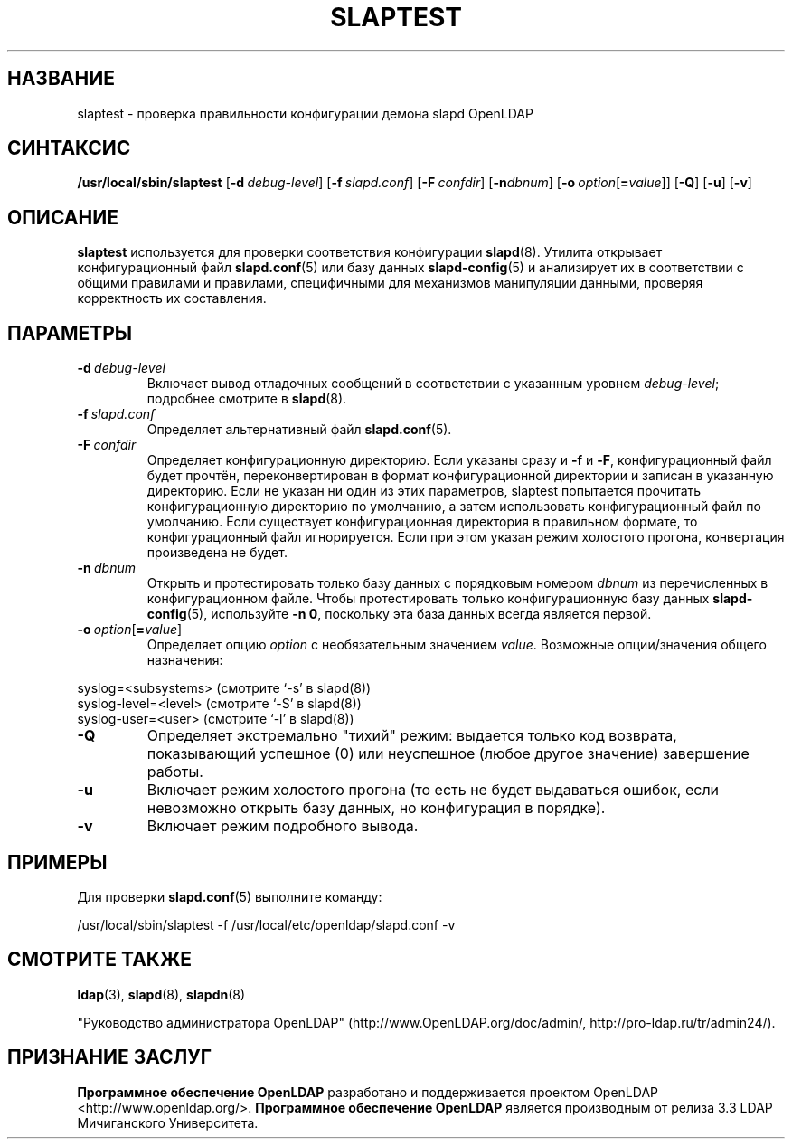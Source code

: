 .lf 1 stdin
.TH SLAPTEST 8C "2014/09/20" "OpenLDAP 2.4.40"
.\" Copyright 2004-2014 The OpenLDAP Foundation All Rights Reserved.
.\" Copying restrictions apply.  See COPYRIGHT/LICENSE.
.\" $OpenLDAP$
.SH НАЗВАНИЕ
slaptest \- проверка правильности конфигурации демона slapd OpenLDAP
.SH СИНТАКСИС
.B /usr/local/sbin/slaptest
[\c
.BI \-d \ debug-level\fR]
[\c
.BI \-f \ slapd.conf\fR]
[\c
.BI \-F \ confdir\fR]
[\c
.BI \-n dbnum\fR]
[\c
.BI \-o \ option\fR[ = value\fR]]
[\c
.BR \-Q ]
[\c
.BR \-u ]
[\c
.BR \-v ]
.LP
.SH ОПИСАНИЕ
.LP
.B slaptest
используется для проверки соответствия конфигурации
.BR slapd (8).
Утилита открывает конфигурационный файл
.BR slapd.conf (5)
или базу данных
.BR slapd\-config (5)
и анализирует их в соответствии с общими правилами и правилами, специфичными для
механизмов манипуляции данными, проверяя корректность их составления.
.LP
.SH ПАРАМЕТРЫ
.TP
.BI \-d \ debug-level
Включает вывод отладочных сообщений в соответствии с указанным уровнем
.IR debug-level ;
подробнее смотрите в
.BR slapd (8).
.TP
.BI \-f \ slapd.conf
Определяет альтернативный файл
.BR slapd.conf (5).
.TP
.BI \-F \ confdir
Определяет конфигурационную директорию.
Если указаны сразу и
.B \-f
и
.BR \-F ,
конфигурационный файл будет прочтён, переконвертирован в формат
конфигурационной директории и записан в указанную директорию.
Если не указан ни один из этих параметров, slaptest
попытается прочитать конфигурационную директорию по умолчанию,
а затем использовать конфигурационный файл по умолчанию.
Если существует конфигурационная директория в правильном формате,
то конфигурационный файл игнорируется.
Если при этом указан режим холостого прогона, конвертация произведена не будет.
.TP
.BI \-n \ dbnum
Открыть и протестировать только базу данных с порядковым номером
\fIdbnum\fR из перечисленных в конфигурационном файле. Чтобы
протестировать только конфигурационную базу данных
.BR slapd\-config (5),
используйте
.BR \-n\ 0 ,
поскольку эта база данных всегда является первой.
.TP
.BI \-o \ option\fR[ = value\fR]
Определяет опцию
.I option
с необязательным значением
.IR value .
Возможные опции/значения общего назначения:
.LP
.nf
              syslog=<subsystems>  (смотрите `\-s' в slapd(8))
              syslog\-level=<level> (смотрите `\-S' в slapd(8))
              syslog\-user=<user>   (смотрите `\-l' в slapd(8))

.fi
.TP
.BI \-Q
Определяет экстремально "тихий" режим: выдается только код возврата, показывающий
успешное (0) или неуспешное (любое другое значение) завершение работы.
.TP
.B \-u
Включает режим холостого прогона (то есть не будет выдаваться ошибок,
если невозможно открыть базу данных, но конфигурация в порядке).
.TP
.B \-v
Включает режим подробного вывода.
.SH ПРИМЕРЫ
Для проверки
.BR slapd.conf (5)
выполните команду:
.LP
.nf
.ft tt
	/usr/local/sbin/slaptest \-f /usr/local/etc/openldap/slapd.conf \-v
.ft
.fi
.SH "СМОТРИТЕ ТАКЖЕ"
.BR ldap (3),
.BR slapd (8),
.BR slapdn (8)
.LP
"Руководство администратора OpenLDAP" (http://www.OpenLDAP.org/doc/admin/, http://pro-ldap.ru/tr/admin24/).
.SH "ПРИЗНАНИЕ ЗАСЛУГ"
.lf 1 ./../Project
.\" Shared Project Acknowledgement Text
.B "Программное обеспечение OpenLDAP"
разработано и поддерживается проектом OpenLDAP <http://www.openldap.org/>.
.B "Программное обеспечение OpenLDAP"
является производным от релиза 3.3 LDAP Мичиганского Университета.
.lf 118 stdin
